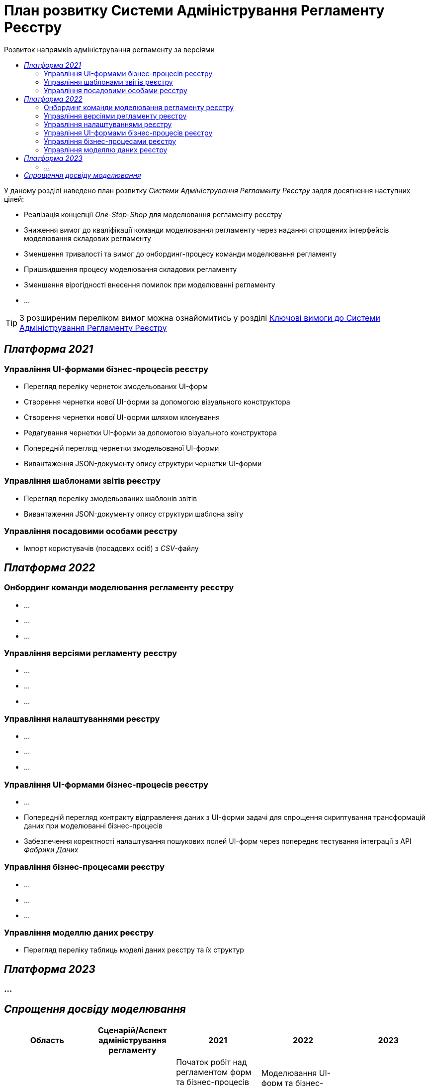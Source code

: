 = План розвитку Системи Адміністрування Регламенту Реєстру
:toc:
:toclevels: 2
:toc-title: Розвиток напрямків адміністрування регламенту за версіями

У даному розділі наведено план розвитку _Системи Адміністрування Регламенту Реєстру_ задля досягнення наступних цілей:

- Реалізація концепції _One-Stop-Shop_ для моделювання регламенту реєстру
- Зниження вимог до кваліфікації команди моделювання регламенту через надання спрощених інтерфейсів моделювання складових регламенту
- Зменшення тривалості та вимог до онбординг-процесу команди моделювання регламенту
- Пришвидшення процесу моделювання складових регламенту
- Зменшення вірогідності внесення помилок при моделюванні регламенту
- ...

[TIP]
З розширеним переліком вимог можна ознайомитись у розділі xref:lowcode/admin-portal/admin-portal.adoc#_ключові_вимоги[Ключові вимоги до Системи Адміністрування Регламенту Реєстру]

== _Платформа 2021_

=== Управління UI-формами бізнес-процесів реєстру

- Перегляд переліку чернеток змодельованих UI-форм
-  Створення чернетки нової UI-форми за допомогою візуального конструктора
-  Створення чернетки нової UI-форми шляхом клонування
-  Редагування чернетки UI-форми за допомогою візуального конструктора
-  Попередній перегляд чернетки змодельованої UI-форми
-  Вивантаження JSON-документу опису структури чернетки UI-форми

=== Управління шаблонами звітів реєстру

- Перегляд переліку змодельованих шаблонів звітів
- Вивантаження JSON-документу опису структури шаблона звіту

=== Управління посадовими особами реєстру

- Імпорт користувачів (посадових осіб) з _CSV_-файлу

== _Платформа 2022_

=== Онбординг команди моделювання регламенту реєстру

- ...
- ...
- ...

=== Управління версіями регламенту реєстру

- ...
- ...
- ...

=== Управління налаштуваннями реєстру

- ...
- ...
- ...

=== Управління UI-формами бізнес-процесів реєстру

- ...
- Попередній перегляд контракту відправлення даних з UI-форми задачі для спрощення скриптування трансформацій даних при моделюванні бізнес-процесів
- Забезпечення коректності налаштування пошукових полей UI-форм через попереднє тестування інтеграції з API _Фабрики Даних_

=== Управління бізнес-процесами реєстру

- ...
- ...
- ...

=== Управління моделлю даних реєстру

- Перегляд переліку таблиць моделі даних реєстру та їх структур

== _Платформа 2023_

=== ...

== _Спрощення досвіду моделювання_

|===
|Область|Сценарій/Аспект адміністрування регламенту|2021|2022|2023

|Онбординг процес
|Встановлення додаткового ПЗ
|[red]#Початок робіт над регламентом форм та бізнес-процесів потребує встановлення:#

[red]#- Git#

[red]#- Atlassian Sourcetree#

[red]#- Camunda Modeler#

[red]#- business-process-modeler-extensions#

|[green]#Моделювання UI-форм та бізнес-процесів не потребують встановлення додаткового ПЗ та виконується виключно через єдиний інтерфейс адміністрування регламенту#
|-

|...
|...
|...
|...
|-

|Управління UI-формами
|Попередній перегляд контракту відправлення даних з UI-форми задачі для спрощення скриптування трансформацій даних при моделюванні бізнес-процесів
|[red]#Відсутній. Потребує специфічних знань принципів побудови запиту згідно визначеної структури UI-форми#
|[green]#Можливість перегляду структури запиту з даними доступна на екрані моделювання UI-форми#
|-

|Управління UI-формами
|Забезпечення коректності налаштування пошукових полей UI-форм через _попереднє_ тестування інтеграції з API _Фабрики Даних_
|[red]#Відсутнє. Можливе тестування тільки через кабінет користувача після публікації змін до регламенту#
|[green]#Перевірка коректності налаштувань підтримується на етапі моделювання UI-форми#
|-

|Управління моделлю даних реєстру
|Перегляд переліку таблиць моделі даних реєстру та їх структур
|[yellow]#Необхідно використовувати окремий спеціалізований адміністративний інтерфейс _pgAdmin_#
|[green]#Інформація доступна через окремий розділ єдиного інтерфейсу адміністрування регламенту#
|-

|===